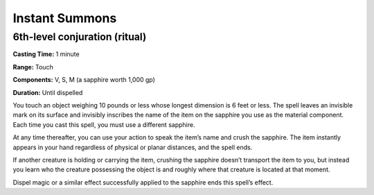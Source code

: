 
Instant Summons
---------------

6th-level conjuration (ritual)
^^^^^^^^^^^^^^^^^^^^^^^^^^^^^^

**Casting Time:** 1 minute

**Range:** Touch

**Components:** V, S, M (a sapphire worth 1,000 gp)

**Duration:** Until dispelled

You touch an object weighing 10 pounds or less whose longest dimension
is 6 feet or less. The spell leaves an invisible mark on its surface and
invisibly inscribes the name of the item on the sapphire you use as the
material component. Each time you cast this spell, you must use a
different sapphire.

At any time thereafter, you can use your action to speak the item’s name
and crush the sapphire. The item instantly appears in your hand
regardless of physical or planar distances, and the spell ends.

If another creature is holding or carrying the item, crushing the
sapphire doesn’t transport the item to you, but instead you learn who
the creature possessing the object is and roughly where that creature is
located at that moment.

Dispel magic or a similar effect successfully applied to the sapphire
ends this spell’s effect.
